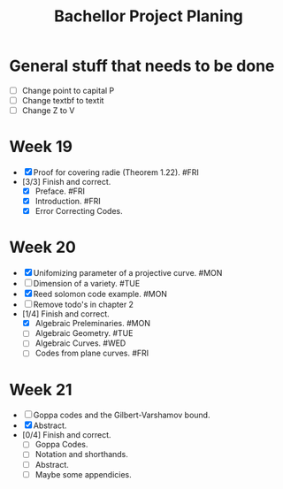 #+title: Bachellor Project Planing

* General stuff that needs to be done
+ [ ] Change point to capital P
+ [ ] Change textbf to textit
+ [ ] Change Z to V

* Week 19
+ [X] Proof for covering radie (Theorem 1.22). #FRI
+ [3/3] Finish and correct.
  - [X] Preface. #FRI
  - [X] Introduction. #FRI
  - [X] Error Correcting Codes.

* Week 20
+ [X] Unifomizing parameter of a projective curve. #MON
+ [ ] Dimension of a variety. #TUE
+ [X] Reed solomon code example.  #MON
+ [ ] Remove todo's in chapter 2
+ [1/4] Finish and correct.
  - [X] Algebraic Preleminaries. #MON
  - [ ] Algebraic Geometry. #TUE
  - [ ] Algebraic Curves. #WED
  - [ ] Codes from plane curves. #FRI

* Week 21
+ [ ] Goppa codes and the Gilbert-Varshamov bound.
+ [X] Abstract.
+ [0/4] Finish and correct.
  - [ ] Goppa Codes.
  - [ ] Notation and shorthands.
  - [ ] Abstract.
  - [ ] Maybe some appendicies.
